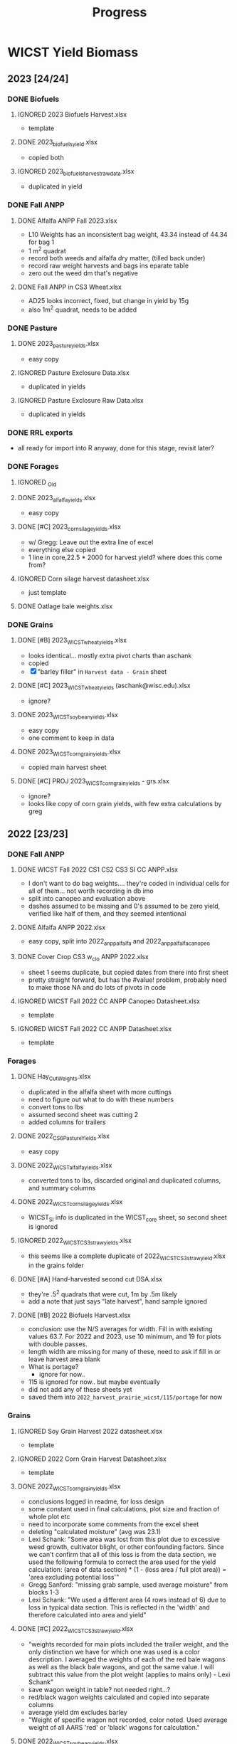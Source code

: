 #+title: Progress
#+TODO: TODO(t) REVISIT(r) REVIEW(v) | DONE(d) IGNORED(i)

* WICST Yield Biomass
#+PROPERTY: COOKIE_DATA recursive
** 2023 [24/24]
*** DONE Biofuels
**** IGNORED 2023 Biofuels Harvest.xlsx
- template
**** DONE 2023_biofuels_yield.xlsx
- copied both
**** IGNORED 2023_biofuels_harvest_rawdata.xlsx
- duplicated in yield
*** DONE Fall ANPP
**** DONE Alfalfa ANPP Fall 2023.xlsx
- L10 Weights has an inconsistent bag weight, 43.34 instead of 44.34 for bag 1
- 1 m^2 quadrat
- record both weeds and alfalfa dry matter, (tilled back under)
- record raw weight harvests and bags ins eparate table
- zero out the weed dm that's negative
**** DONE Fall ANPP in CS3 Wheat.xlsx
- AD25 looks incorrect, fixed, but change in yield by 15g
- also 1m^2 quadrat, needs to be added
*** DONE Pasture
**** DONE 2023_pasture_yields.xlsx
- easy copy
**** IGNORED Pasture Exclosure Data.xlsx
- duplicated in yields
**** IGNORED Pasture Exclosure Raw Data.xlsx
- duplicated in yields
*** DONE RRL exports
- all ready for import into R anyway, done for this stage, revisit later?
*** DONE Forages
**** IGNORED _Old
**** DONE 2023_alfalfa_yields.xlsx
- easy copy
**** DONE [#C] 2023_corn_silage_yields.xlsx
- w/ Gregg: Leave out the extra line of excel
- everything else copied
- 1 line in core,22.5 * 2000 for harvest yield? where does this come from?
**** IGNORED Corn silage harvest datasheet.xlsx
- just template
**** DONE Oatlage bale weights.xlsx
*** DONE Grains
**** DONE [#B] 2023_WICST_wheat_yields.xlsx
- looks identical... mostly extra pivot charts than aschank
- copied
- [X] "barley filler" in =Harvest data - Grain= sheet
**** DONE [#C] 2023_WICST_wheat_yields (aschank@wisc.edu).xlsx
- ignore?
**** DONE 2023_WICST_soybean_yields.xlsx
- easy copy
- one comment to keep in data
**** DONE 2023_WICST_corn_grain_yields.xlsx
- copied main harvest sheet
**** DONE [#C] PROJ 2023_WICST_corn_grain_yields - grs.xlsx
- ignore?
- looks like copy of corn grain yields, with few extra calculations by greg
** 2022 [23/23]
*** DONE Fall ANPP
**** DONE WICST Fall 2022 CS1 CS2 CS3 SI CC ANPP.xlsx
- I don't want to do bag weights.... they're coded in individual cells for all of them... not worth recording in db imo
- split into canopeo and evaluation above
- dashes assumed to be missing and 0's assumed to be zero yield, verified like half of them, and they seemed intentional
**** DONE Alfalfa ANPP 2022.xlsx
- easy copy, split into 2022_anpp_alfalfa and 2022_anpp_alfalfa_canopeo
**** DONE Cover Crop CS3 w_cl_o ANPP 2022.xlsx
- sheet 1 seems duplicate, but copied dates from there into first sheet
- pretty straight forward, but has the #value! problem, probably need to make those NA and do lots of pivots in code
**** IGNORED WICST Fall 2022 CC ANPP Canopeo Datasheet.xlsx
- template
**** IGNORED WICST Fall 2022 CC ANPP Datasheet.xlsx
- template
*** Forages
**** DONE Hay_Cut_Weights.xlsx
- duplicated in the alfalfa sheet with more cuttings
- need to figure out what to do with these numbers
- convert tons to lbs
- assumed second sheet was cutting 2
- added columns for trailers
**** DONE 2022_CS6_Pasture_Yields.xlsx
- easy copy
**** DONE 2022_WICST_alfalfa_yields.xlsx
- converted tons to lbs, discarded original and duplicated columns, and summary columns
**** DONE 2022_WICST_corn_silage_yields.xlsx
- WICST_SI info is duplicated in the WICST_core sheet, so second sheet is ignored
**** IGNORED 2022_WICST_CS3_straw_yields.xlsx
- this seems like a complete duplicate of 2022_WICST_CS3_straw_yield.xlsx in the grains folder
**** DONE [#A] Hand-harvested second cut DSA.xlsx
- they're .5^2 quadrats that were cut, 1m by .5m likely
- add a note that just says "late harvest", hand sample ignored
**** DONE [#B] 2022 Biofuels Harvest.xlsx
- conclusion: use the N/S averages for width. Fill in with existing values 63.7. For 2022 and 2023, use 10 minimum, and 19 for plots with double passes.
- length width are missing for many of these, need to ask if fill in or leave harvest area blank
- What is portage?
  - ignore for now..
- 115 is ignored for now.. but maybe eventually
- did not add any of these sheets yet
- saved them into =2022_harvest_prairie_wicst/115/portage= for now
*** Grains
**** IGNORED Soy Grain Harvest 2022 datasheet.xlsx
- template
**** IGNORED 2022 Corn Grain Harvest Datasheet.xlsx
- template
**** DONE 2022_WICST_corn_grain_yields.xlsx
- conclusions logged in readme, for loss design
- some constant used in final calculations, plot size and fraction of whole plot etc
- need to incorporate some comments from the excel sheet
- deleting "calculated moisture" (avg was 23.1)
- Lexi Schank: "Some area was lost from this plot due to excessive weed growth, cultivator blight, or other confounding factors. Since we can't confirm that all of this loss is from the data section, we used the following formula to correct the area used for the yield calculation: (area of data section) * (1 - (loss area / full plot area)) = 'area excluding potential loss'"
- Gregg Sanford: "missing grab sample, used average moisture" from blocks 1-3
- Lexi Schank: "We used a different area (4 rows instead of 6) due to loss in typical data section. This is reflected in the 'width' and therefore calculated into area and yield"
**** DONE [#C] 2022_WICST_CS3_straw_yield.xlsx
- "weights recorded for main plots included the trailer weight, and the only distinction we have for which one was used is a color description. I averaged the weights of each of the red bale wagons as well as the black bale wagons, and got the same value. I will subtract this value from the plot weight (applies to mains only) - Lexi Schank"
- save wagon weight in table? not needed right...?
- red/black wagon weights calculated and copied into separate columns
- average yield dm excludes barley
- "Weight of specific wagon not recorded, color noted. Used average weight of all AARS 'red' or 'black' wagons for calculation."
**** DONE 2022_WICST_soybean_yields.xlsx
- easy copy
**** DONE 2022_WICST_wheat_grain_yields.xlsx
- comments to columns
- deleted teh calculated column, missing moisture was 16.3
**** IGNORED Corn Loss 2022.xlsx
- duplicated in corn grain yields
*** DONE Pastures
**** IGNORED Pasture Exclosure Data Sheet.xlsx
- template
**** DONE 2022_CS6_Pasture_Yields.xlsx
- comments to column
** 2021 [16/17]
*** IGNORED 2021_RRL_analysis_wheat_straw.xlsx
- rrl pdf... going to assume there are rrl exports if we need later
*** DONE ANPP
**** DONE SI_Rye_ANPP_Spring2021.xlsx
- filled in some missing to zeros mostly
**** DONE SI_ ANPP_Clover_Spring2021.xlsx
- easy copy
**** IGNORED CoverCrop_ANPP_2021.xlsx
- template
**** DONE Alfalfa_ANPP_Fall2021.xlsx
- easy copy
*** DONE Biofuels 2021 Plot Measurements.xlsx
- copied and later will transpose and join with plot/bags
- =2021_prairie_bcse/wicst_plots=
*** DONE Biofuels Plot Weights and Bag Weights.xlsx
- =2021_harvests_prairie_wicst=
*** Forages
**** DONE 2021_CS6_Pasture_Yields.xlsx
- I think I should use these numbers, because there's rounding differences in FORAGe_YIELDS. it's copied over and there's only 2 decimal accurace. This data sheet
- mysterious red numbers ignored
- The DM for the massive pllot seems to come from nowhere... also the plot width is different in this file
**** DONE 2021_WICST_FORAGE_YIELDS.xlsx
- Alfalfa section was just copied.
- corn silage part is conflicting "2021_harvests_corn_silage_main", can delete the entire sheet if not correct bc the pdf file seems to match the numbers in SI (the other file)
**** REVIEW [#A] 2021_WICST_SI_corn_silage_yields.xlsx
- [ ] Is width 5 or 15 though? 5 in master/yields. 15 in “trusted” source
- conclusion is to use the pdf one
- there are yields here that conflict with [[*2021_WICST_FORAGE_YIELDS.xlsx][2021_WICST_FORAGE_YIELDS.xlsx]], not sure which ones to use for the main plots
- the pdf file seems to match this one though
- rounding propogation in the pasture section, so using the source datafile
**** IGNORED Alfalfa-2021.xlsx
- ignored because it looks duplicated
- copied
**** DONE [#B] Corn_Silage_Map_Weights.pdf
- ask about the filler corn & the plot width 410.
- ignored for now.. unless they want to point out the important info to capture here.
- theres filler corn numbers here I don't see elsewhere, and the total?
**** DONE [#C] CS3_Straw-2021.xlsx
- replace with wet bag weight, so that we get rid of negative moistures
- information seems duplicated in [[*2021_WICST_FORAGE_YIELDS.xlsx][2021_WICST_FORAGE_YIELDS.xlsx]]
- ignored
- negative moistures need to resolve
*** Grains
**** Wheat
***** DONE [#C] Wheat-2021.xlsx
- MISSING DATE, filled in from ag calendar from website 7/19/2021, is that correct?
- otherwise easy copy
- =2021_harvests_wheat_grain=
**** Soybean
***** DONE 2021_WICST_Soybean_yields.xlsx
- same question about adjusting for loss across entire field, the denominator
- template ignored...
- added column for harvest loss, but need to split into assesed area, and direct loss (systematic)
**** Corn Grain
***** DONE 2021_WICST_Corn_Grain_Yields.xlsx
:LOGBOOK:
- Note taken on [2024-11-01 Fri 09:00] \\
  i think the conclusion was to disregard the filler stuff, since it's just numbers that they needed to report, but not part of experiment
:END:
- need to ask about filler in these spreadsheets? whether we want to keep track, lots of missing values
- copied in, added column for harvest loss in m2, unmerged silage rows and added column
- fixed date and harvest loss percentage of plot
- why is the denominator of the harvest loss by 60'x510' not 30'x510'. it seems like that they didn't know what region the loss happened, so assumed it was evenly spread out along both. (systematic)
- i think the conclusion was to exclude the filler corn stuff
** 2020 [12/13]
*** Forages
**** DONE CS3_Straw.xlsx
- copied and tidied =2020_harvests_wheat_straw=
**** DONE 2nd Cut 2020.xlsx
- duplicated in the forage yields doc
**** DONE 2020_WICST_corn_silage_yields.xlsx
- duplicate corn silage, but the rest is copied into =2020_harvests_corn_silage_ei=
**** REVISIT 2020_WICST_forage_yields.xlsx
- gregg: just use the dm values, they look trust worthy enough
- missing percent moisture origin source does it matter though?, and split into 3 pasture corn silage and alfalfa yields
*** Grains
**** DONE 2020_WICST_Corn_Grain_Yields.xlsx
- easy copy, replace "NA" with "." in column
**** DONE 2020_WICST_Soybean_yields.xlsx
- gregg: it's just abnormally high. make a note
- highglight ignored... don't know what it is
**** DONE Grain_Bags_2020.xlsx
- conclusion: just use the plot to join
- missing rrl ids, just copied the whole sheet
- not sure what the "rotation means"
**** DONE WICST_2019_CS3_oat_grain_yields.xlsx
- copied
**** DONE WICST_2020_CS3_wheat_grain_yields.xlsx
- easy copy
*** DONE Green_Manure_and_CCs
**** DONE Alfalfa_and_SI_CC_fall2020_biomass.xlsx
- missing moistures?
- note that ei's don't have anythign to do with canopeo, both are combined in there
*** DONE Perennials
**** DONE Perennial_Biomass_Grab_Samples.xlsx
- just copied it all =2020_biofuels=, but doesn't seem any useful info
** 2019 [11/14]
*** Biomass
**** DONE WICST_2019_Oat_Straw_Yields.xlsx
- copied with comments
*** Forages
**** REVIEW 2019_All_Forage_Data_Arlington.xlsx
- fill in the pasture forage yields with this datasheeet
**** DONE 2019_WICST_corn_silage_yields.xlsx
- easy copy
- [X] 415'? or 510' for that weird plot
  - confirmed for 415' w/ greg in his handwritten book!
  - also confirmed all the new yields, found 1 different for plot 203W
**** DONE 2019_WICST_forage_yields.xlsx
- PTP?
- missing values in "all" forage data
**** IGNORED 2019_WICST_pasture_yields.xlsx
- duplicated in forage
*** DONE Grains
**** DONE 2019_WICST_Corn_Grain_Yields.xlsx
**** DONE WICST_2019_CS3_oat_grain_yields.xlsx
**** DONE 2019_WICST_Soybean_yields.xlsx
- "main" only referred to ei treatments, so changed one without ei to also be main
- added ml_plot_section
- easy copy
*** Green Manure
**** DONE 2019-CC & Green Manure ANPP.xlsx
- =2019_anpp_oats=: line 14 down was separated in the original
- should those values be ignored, the values in [[*CS3_bc_oat_CC_ANPP-2019.xlsx][CS3_bc_oat_CC_ANPP-2019.xlsx]] seem to match the top half of this document, the ones in the bottom... not sure
**** DONE CS3_bc_oat_CC_ANPP-2019.xlsx
- info is duplicated in the green manure sheet, just long format
**** REVISIT [#A] CS4_CS5_Alfalfa_Plowdown_ANPP - 2019.xlsx
- gregg: resolved to .3m2
- duplicated values with 2019 CC, but the m2 values is oddly specific d
- 666 lbs/acre? if 1, otherwise 2000 lbs if .3m2
- w/ greg
  - janet was using this machine, and gregg was worried that we're going to much agressive things to the soil, had also just transitioned to do the EI plots
**** REVISIT WICST_UNDERCUTTING_WEIGHTS_2019.xlsx
-  copied, but probably not using right now
- w/ greg, the ft2 is correct
*** Perennials
**** DONE 2019_WICST_biofuels_perennial_harvest_yields.xlsx
- easy copy
** 2018 [7/10]
*** Corn
**** DONE 2018_WICST_Corn_Grain_Yields.xlsx
- easy copy
*** Forages
**** DONE ARL_records_WICST_FORAGE_cut1_to_3.xlsx
- looks like duplicate, combined the "num bales" into =2018_harvests_alfalfa=
**** REVISIT 2018_WICST_corn_silage_yields.xlsx
- [X] should we consider "harvest loss" by lodging a thing?
  - currently i am using the % estimate to say direct loss area to harvest.
  - w/ greg, yes we should just log it as harvest loss
- easy copy
- inferred plot width and length
- we need area estimates... as in we'd need to make an adjustment to calculation?
**** REVISIT 2018_CS6_pasture_yields.xlsx
- need which coordinate pasture these are from 2018? and more generally all the years
- gregg: formalized later, if there's no information here than just say it's missing
**** DONE 2018_CS4_CS5_alfalfa_yields.xlsx
- copied, supplemented with info from bale sheet
*** Green Manure
**** REVISIT 2018_WICST_undercutting_weights.xlsx
- what to do with, top bottom needs explanation
- [X] which .3m2 or 3.3ft is the measurement to use
  - same, 3.3ft2
- undercutting evaluation
*** Perennials
**** DONE 2018_WICST_biofuels_perennial_harvest_yields.xlsx
- easy copy
*** Soybeans
**** DONE 2018_WICST_Soybean_yields.xlsx
- easy copy
*** Wheat
**** DONE 2018_CS3_wheat_yields.xlsx
- easy copy, adjustments
- date pulled from agcalendar
**** DONE 2018_CS3_wheat_straw_yields.xlsx
- easy copy
** 2017 [9/13]
*** IGNORED 2017_C_N_DATA
- template
*** REVISIT 2017_CS1_CS2_CS3_corn_micros.xlsx
- easy copy
- w/ greg: maybe anna kate's publication, manure project, move to side folder maybe new schema
  - NEW SCHEMA
*** DONE 2017_CS1_CS2_CS3_CS4_CS5_corn_grain_yields.xlsx
- easy copy
*** DONE 2017_CS2_CS3_soybean_harvest_yields.xlsx
- easy copy
- the two approaches give the same number?!
*** DONE 2017_CS3_straw_harvest.xlsx
- ares are oddly specific? but i'll use them anyway
*** DONE 2017_CS3_wheat_harvest_yields.xlsx
- easy copy
*** DONE 2017_CS4_CS5_alfalfa_yields.xlsx
- easy copy
*** REVIEW 2017_CS4_CS5_corn_silage.xlsx
- are both corn silages here to be combined?
- w/ greg: these should just be included, but they just weren't randomized
*** DONE 2017_CS6_pasture_yields.xlsx
- copy
- note two lines here are harvests, rest are anpp
*** DONE 2017_WICST_biofuels_perennial_harvest_yields.xlsx
*** REVIEW 2017_WICST_ORGANICS_DAMAGE_COUNTS.xlsx
- it doesn't look like any of yields were adjusted for the loss here
- [ ] confirm that these losses should be recorded and adjust yield calculations
- Corn for 8 of them, SB for the other 4. e.g. [[*2017_CS1_CS2_CS3_CS4_CS5_corn_grain_yields.xlsx][2017_CS1_CS2_CS3_CS4_CS5_corn_grain_yields.xlsx]]
*** DONE 2017_WICST_undercutting_weights.xlsx
- easy copy
*** REVIEW clean up
- [ ] corn silage drydown estimates?
- mostly duplicated data, there's
** 2016 [5/7]
*** DONE 2016_500_block_perennial_harvest.xlsx
*** DONE 2016_CS3_Straw_Harvest.xlsx
*** REVIEW 2016_CS3_Wheat_Harvest.xlsx
- [ ] should I record an implied loss from canada thistle?
- 510 - whatever the lenght?
*** REVIEW 2016_CS4_CS5_weights.xlsx
- [ ] harvest area assumed to be 510 x 60 for everything?
 - this is what's used in the master file I think
- sheet 1 ignored, seems like yld file has the %dm to use
*** DONE 2016_CS6_Pasture_Yields.xlsx
- kg and lbs separated, note there ar
*** DONE 2016_WICST_Corn_Harvest.xlsx
- easy copy
*** DONE 2016_WICST_Soybean_Harvest.xlsx
- easy copy
** 2015 [11/18]
*** REVISIT 2015 WICST Forage Weights.xlsx
- [ ] need the actual harvest dates, they're inconsistent?
- copy of =Forages 2015.xlsx= with a few extra moistures for haylage
- assume the date is the bale date not the harvest date?
- w/ greg: small grain baleage, haylage and grain baleage, 510 x 60. for harvest area.
*** DONE 2015 WICST moisture grab samples.xlsx
- just supplementary info for calculating moisture
- copied
*** DONE 2015_CS6_pasture_greenchop_yields.xlsx
- copied, deleted assumed moisture
- =2015_harvests_pasture=
  There's another data file [[*WICST CS6 Hay Exclosure Harvests 2015.xlsx][WICST CS6 Hay Exclosure Harvests 2015.xlsx]] that has the moistures?
- [ ] fill in missing moisture?
*** IGNORED Forages 2015.xlsx
- copy of forage weights without moisture
*** Individual Data Files
**** WICST Hay (ds alfalfa) Harvest 1st Crop (7-3-2015).xlsx
- combined into =2015_harvests_alfalfa=
- although this seems like it should be part of harvests? If it's hay...
**** WICST Alfalfa Harvest 1st Crop (5-22-2015).xlsx
- combined into =2015_harvests_alfalfa=
**** WICST Alfalfa Harvest 2nd and 3rd Crop (7-28-15).xlsx
- combined into =2015_harvests_alfalfa=
**** WICST Alfalfa Harvest 2nd Crop (6-27-2015).xlsx
- combined into =2015_harvests_alfalfa=
**** REVIEW [#A] WICST Alfalfa Harvest 3rd and 4th Crop (9-3-2015).xlsx
- combined into =2015_harvests_alfalfa=
- this list goes for all the hay/alfalfa numbers here
- [ ] missing harvests of cuttings (if made)
- [ ] missing wet weights
- [ ] area that was evaluated
- [ ] Moistures don't match up? 103 crop 2 should be 100 - 54.87 \neq 46.5
**** REVIEW [#C] WICST CS3 T6 Rye (6-22-2015).xlsx
- [ ] confirm ignore?
- set up =2015_harvests_rye_sample=
- samples for evval soybean wheat? can't findwhere the wet values are, and harvests
**** DONE WICST CS6 Hay Exclosure Harvests 2015.xlsx
- these are anpps, but the first 4 are actual harvests. There's another data file [[*2015_CS6_pasture_greenchop_yields.xlsx][2015_CS6_pasture_greenchop_yields.xlsx]] that has the chop.
**** IGNORED WICST Hay 1st Crop CS6 Harvest Grabs (6-3 and 6-19-15).xlsx
- duplicated in [[*WICST CS6 Hay Exclosure Harvests 2015.xlsx][WICST CS6 Hay Exclosure Harvests 2015.xlsx]]
**** REVIEW [#A] WICST Oat Baleage Samples (6-23-15).xlsx
- [ ] missing all the yield information?
- [ ] missing wet information to calculate moisture?
- =2015_harvests_oatlage=
**** DONE WICST_500_perennial_harvest_11_20_2015.xlsx
**** REVIEW [#B] WICST_CS1_CS2_CS4_CS5_2015_Harvest.xlsx
- [ ] weed study stuff on the sides? ignore?
- [ ] if not, double check calculated plot sizes in ml_width/length
- confirmed with master that main plots use 30x510
**** DONE WICST_CS2_soybean_harvest.xlsx
- copied
**** DONE WICST_CS3_Corn_Main_Plot_Harvest_10_20_2015.xlsx
- combined with [[*WICST_CS1_CS2_CS4_CS5_2015_Harvest.xlsx][WICST_CS1_CS2_CS4_CS5_2015_Harvest.xlsx]] into =2015_harvests_corn=
**** DONE WICST_CS3_T6_soybean_harvest.xlsx
- attached to other soybeans
**** REVIEW [#C] WICST_Main_Plot_Wheat_Harvest_Grabs_(7_31_15).xlsx
- not sure what this is... just grabbed along with the harvest? I think these are just used for calculating the moisture. Not worth saving, maybe wet + bag? don't know how large a section even
- [ ] confirm ignore, or supp data
**** IGNORED WICST_mainplot_CS3_wheat_harvest_2015.xlsx
- duplicated in [[*WICST_mainplot_wheat_harvest_2015.xlsx][WICST_mainplot_wheat_harvest_2015.xlsx]]
**** DONE WICST_mainplot_wheat_harvest_2015.xlsx
- easy copy, added =2015_harvests_wheat=
**** REVIEW [#B] WICST_Straw_Bale_harvest_8-4-15_8-5-15.xlsx
- can't get these numbers to match up with master spreadsheet, logged in data anomalies.
- [ ] how to account for CERES as harvest loss?
  - log it as direct loss
** 2014 [2/4]
*** DONE WICST_Cutting_Weights_2014.xlsx
- these are just the moistures
*** DONE WICST_Cutting_Weights_2014_(old).xlsx
- copy of above but older version?
*** REVIEW Moisture corrections made on 1_8_2016.xlsx
- these are just lists of numbers, not sure source or system, so currently ignoring
*** REVIEW [#A] 2014_CS6_pasture_greenchop_yields.xlsx
- copied but generally missing.
- [ ] it looks like moisture can be found in WICST_Cutting_Weights_2014.xlsx
** 2013 [7/13]
*** DONE WICST Sample Weights 2013.xlsx
- reorganized into my columns, split across pasure, straw, anpp clover, and undercutting
  =2013_anpp_pasture=, =2013_harvests_straw=
- [ ] Need to fill in the ml block, for undercutting wheat? I'm not really sure how useful the =2013_undercutting_wheat= is.
*** REVIEW [#B] WICST Roots and ANPP 2013.xlsx
- I'm generally kind of confused by this spreadsheet... maybe i'm just tired, but theres' the block of wheat roots here? wheat straw weights are quite large? w/o plot dimensions.
- I think the oat/clover is confusing too with 5 rows subcoordinates? What are teh wet weights? are they dry with bag or without bag? What should the
- reorganized and put into my spreadsheet format, split across product
- [ ] missing dates, but duplicates with anpp clover... haven't moved it over yet from 2013_anpp_alfalfa
*** Wheat
**** REVIEW [#B] WICST Wheat Harvest 7.29.13.xlsx
- not sure what the tare weight comments are about
*** Soybean
**** DONE WICST CS2 and CS3 Soybean Harvest 10.2.13 and 10.10.13.xlsx
- pretty easy copy, need to imply the harvest area
*** Corn
**** DONE WICST Corn Microplot Harvest 10.22.13.xlsx
- copied over with additional details
**** DONE WICST Corn Main Plot Harvest 10.25.13.xlsx
- copied with additional details, added the plot lengths original from harvest area, and yields 2011-2018
**** DONE WICST CS3&CS5 Main Plot Corn Harvest 11.7.13.xlsx
- copied with additional detail from harvest plot lengths from harvest area
*** DONE Harvest Area.xlsx
:LOGBOOK:
- Note taken on [2024-11-01 Fri 09:45] \\
  w/ gregg: go with 510 for everything instead of these measured areas
:END:
*** Pasture
**** REVIEW [#A] 2013_CS6_pasture_greenchop_yields.xlsx
- [X] what field was this from? the hay chop file =WICST CS6 Hay Exclosure Harvests 2015.xlsx= has 405 recorded, but in notes it's unknown
  - w/ gregg, decided to just split the plot yield among all 4.
- [-] resolve conflicts about bag or no bag, and some grab sample weights
  - created 2013 pasture anomoly to help resolve
- [-] there's a -1.75 in plot harvest kg, should I keep it?
**** REVIEW [#A] WICST CS6 Hay Exclosure Harvests 2013.xlsx
- noted in data anomalies,m conflicts with [[*2013_CS6_pasture_greenchop_yields.xlsx][2013_CS6_pasture_greenchop_yields.xlsx]]
- [X] moistures missing, found some potential ones
  - they were left out because the moisture values were too high, should just leave it out
**** IGNORED WICST CS6 Hay Exclosure Samples 10.17.13.xlsx
*** Alfafla
**** WICST CS4 Alfalfa Hay Harvest 9.27.13.xlsx
- the fourth cut, fed into =2013_harvests_alfalfa=
**** REVISIT [#A] 440 2013 forage ylds.xlsx
- [X] one yield that's 500 off, I think the one that's right is
  - use 10980
- the first 3 cuts
**** REVISIT WICST Alfalfa Harvest Weights 2013.xlsx
- [X] one yield that's 500 off, I think the one that's right is from 440 2013 forage ylds.xlsx, plot 314
  - use 10980
** 2012 [/]
** 2011 [/]
** 2010 [/]
** 2009 [1/1]
*** DONE 2009_CS4_corn silage.xlsx
- [X] delete moistures?
  yes!
* WIP
** DONE 2023_harvests_corn
** DONE 2023_harvests_wheat_grain
** DONE 2023_harvests_wheat_straw
** DONE 2023_harvests_soybean
** DONE 2023_harvests_alfalfa
** DONE 2023_harvests_corn_silage_core
** DONE 2023_harvests_corn_silage_ei
** DONE 2023_harvests_oatlage
- numbales for cut 1, added in alfalfa supp info
** DONE 2023_harvests_pasture
- treated as biomassing, paddock 4
** IGNORED 2023_harvests_prairie_115
- saved into a variable... but no table right now
** DONE 2023_harvests_prairie_wicst
** DONE 2023_anpp_wheat
- negative value zeroed, commented
- 1m2 quadrats filled in code,
** REVIEW [#C] 2023_anpp_wheat_canopeo
- not sure if we should track the crop, but for ei that's the next step I guess
- [ ] track the crop... need other tables first? or definition or idea of organization
** DONE 2023_anpp_alfalfa
- consolodated comments, and changed negative dm to 0
** TODO [#C] 2023_anpp_alfalfa_canopeo
- should we track the cover crop?
** DONE 2022_harvests_corn_loss
- reorganized losses into just harvest loss table
** DONE 2022_harvests_corn_corrected
- no problem matched
** TODO 2022_harvests_straw_main
- combined with below
** REVIEW 2022_harvests_straw_ei
- combined with harvests straw main and processed together
- attached section info from ei plots,
- [ ] cut = 2? change overall
- [ ] missing barley straw bushels?
** DONE 2022_harvests_soybean
- straightforward, assume cut 1
** IGNORED 2022_harvests_hay
- all info is in 2022 alfalfa
** DONE 2022_harvests_alfalfa
- i think one of few that have "trailer weight" as supp info
** DONE 2022_harvests_corn_silage
** DONE 2022_harvests_pasture
- swapped paddock 3/4 for plot 207 as noted in yellow book
** DONE 2022_anpp_rye_oat
** DONE 2022_anpp_rye_oat_canopeo
- rye and oat as biomass right now
** DONE 2022_anpp_alfalfa
- dry weight with bag, bag weight
- isnt' dry weight no bag just equal to biomass grams... what was i thinking
** DONE 2022_anpp_alfalfa_canopeo
- just put the numcuts + 1 for cut, even though not really a cut
** DONE 2022_anpp_cs3
- residue assumed to be bag weight when missing and 0 dm weight. Assumed to be part of every plot
- biomass string has all the evaluated cover crops, minus residue
- [X] are these 1m2 quadrats? I've filled them in as such
** DONE 2022_anpp_cs3_canopeo
** DONE 2022_harvests_prairie_wicst
- (wetbag - dry bag) / (wetbag - bag) for moisture
** DONE 2022_harvests_prairie_115
- (wetbag - dry bag) / (wetbag - bag) for moisture
- filled in 10 for missing widths based on comment
** IGNORED 2022_harvests_prairie_portage
** TODO 2022_harvests_prairie_115
** DONE 2021_harvests_corn
- sys losses, one corn silage loss not in this sheet, comment wrong in the corn silage sheet
** DONE 2021_harvests_soybean
- sys losses
** DONE 2021_harvests_wheat_grain
** DONE 2021_harvests_alfalfa
** DONE 2021_harvests_pasture
- theres a mislabel for 2019 here, documented in data anomolies. I think they copied the moisture from 2019, grab data, but the date of sampling should actually be 2021.
** REVIEW [#A] 2021_harvests_corn_silage_ei
- [ ] 15 or 5'? corn silage main used here
** IGNORED 2021_harvests_corn_silage_main
- ignored in favor of handwritten pdf
- imported just to get original values
** DONE 2021_harvests_wheat_straw
- lots of supp, recalculate neg moistures
** DONE 2021_anpp_alfalfa
- canopeo covercrop just stated as alfalfa
- there's one dry weight that would be negative, I didn't zero it out because moisture still positive
** REVIEW [#C] 2021_anpp_rye
- [ ] assumed to be dry weights? 0 for percent moisture
- cut assumed to be 2, since 1 harvest before... but it's not a good definition for it
** REVIEW [#C] 2021_anpp_clover
- [ ] assumed to be dry weights again?
- cut also assumed to be 2
** REVIEW 2021_prairie_wicst_plots
- [ ] not sure macro or micro lengths
** IGNORED 2021_prairie_bcse_plots
** REVIEW 2021_harvests_prairie_wicst
- [ ] dependent on above macro and micro
- [ ] harvest date? 11/8/2021 from agcal cal?
** IGNORED 2021_harvests_prairie_bcse
** IGNORED 2021_harvests_prairie_portage
** DONE 2020_harvests_corn
** DONE 2020_harvests_soybeans
** DONE 2020_harvests_wheat_grain
- attach rrl from other spreadsheet
** IGNORED 2020_harvests_oat_grain
- same as wheat grain
** DONE 2020_harvests_pasture
- shed as direct loss? makes sense
** DONE 2020_harvests_corn_silage_ei
** REVIEW [#C] 2020_anpp
- [ ] shoots for component?
- [ ] assumed all dry matter?
- combined with previous harvests for cut for biomassing
** IGNORED 2020_biofuels
- there are bcse and mle data that's ignored here
- no harvest data
** 2019_harvests_pasture
- [ ] should i label method as "exclosure" instead of quadrat?
- [ ] shoots?
** 2019_harvests_oat_straw
** IGNORED 2019_harvests_forage
- pasture info is in [[2019_harvests_pasture]]
- and alfalfa is duplicated in [[*2019_harvests_forage_all][2019_harvests_forage_all]]
- the alf uses the chop date in the date,but
** 2019_harvests_forage_all
- these are related to previous, need to assemble
- [ ] verify using cut date? [[*2019_harvests_forage][2019_harvests_forage]] uses the chop date
- there's just one value of supplemental bag weight in forage used, in the left join.
** REVIEW 2019_anpp_oats
- [ ] assume these are dry weights? it's unknown i guess, left as NA
** 2019_anpp_alfalfa
- these are bio massings
** 2019_undercutting
- added method and component to the biomassing id, need to rethink it since harvest and biomassings should have yielding_id
** DONE 2018_harvests_corn
- straight forward, added comments
** DONE 2018_harvests_soybean
- soybeans in 115, saved
** REVIEW [#C] 2018_harvests_wheat_straw
- [ ] no comments for harvest loss, just the area
- bales calcualted from average of trailer bales
- recorded as a commment, the calculation trail
** DONE 2018_biofuels
- nothing tricky
- widths are probably a little different
** REVIEW 2018_undercutting
- duplicated bottom, 308, weeds, bottom. CHanged one to top
** REVIEW 2018_harvests_alfalfa
- some direct losses recorded
** DONE 2018_harvests_pasture
- copied no trouble, exclosure
** DONE 2018_harvests_corn_silage
- sys loss as lodging
** IGNORED 2017_harvests_corn_silage_micro
- ignored since it's a side experiment, moved to finder folder
** DONE 2017_harvests_corn_silage
- copied dates from agcal calendar
- comments from rotation grid, 2017 was not randomized, they were all east strips
** DONE 2017_harvests_corn
- general copy, saved test weights
** DONE 2017_harvests_soybean
- general copy, saved test weights
** DONE 2017_harvests_wheat
- weirdly missing length and width, possibly missing a harvest loss. areas very specific
** DONE 2017_harvests_wheat_straw
- bale adjustment adjustment changed, doesn't change yield that much
** TODO 2017_harvests_alfalfa
** TODO 2017_harvests_pasture
- missing grab weight, but split into harvest and biomassing
** DONE 2016_harvests_wheat
- "2 separate sections due to removal of canada thistle (312x27.25 and 119x27.5)" should be loss?
- from agcal calendar
** DONE 2016_harvests_alfalfa
- QA: in master, 2016 cut is labelled as oatlage for these 4 plots, manally corrected
** TODO 2016_harvests_straw
** 2016_harvests_pasture
- two harvests, rest anpp
- missing coordinate
** REVIEW [#C] 2015_harvests_forage
eventually all these are accounted for.
went with master, and deleted moisture, master used .6. grabbed bale information from [[*2015_harvests_forage_moisture][2015_harvests_forage_moisture]]
- Date
  - agcal calendar has 6/17/2015
  - 2015_harvests_forage has 6/17 and 6/1
  - grab sample date was 6/3
  - hay yields use 6/3 6/19
- Yields (can't figure)
  - 112: 4400
  - 207: 4600
  - 302: 6580
  - 405: 6240 or 6380 (master uses 6240)
- Moistures from master
  - 112: 80.8
  - 207: 82.9
  - 302: 82.2
  - 405: 75.7
- mositures from 2015_harvests_forage_moisture
  - 112: 22.6
  - 207: 32.6
  - 302: 23.1
  - 405: 20.2
- this sheet has .6 moistures input
- num_bales for t14
*** Alfalfa/Oat data
- the oats harvest file only has the dry weight, and the percent moisture in master uses .5
- some of the moistures only appear in this file, so using the ones I found. If multiple, they all correspond well.
*** Wheat Straw
- there's a conflict with the straw file, but num bales match up, its "SM STRAW", but this file looks more legit,so I used these values
** DONE 2015_anpp_pasture
used cuts 2-4 from here, see [[*2015_harvests_forage][2015_harvests_forage]] for harvests
** DONE 2015_harvests_forage_moisture
- has supplemental data from forage, mixes all the pasture, and alfalfa and bales
** DONE 2015_harvests_pasture
- copied data in, joined with forage data sheets because the cuts also appear there.
** REVIEW [#B] 2015_harvests_corn
- [ ] confirm what the east micro plots are doing
** DONE 2015_harvests_soybean
- nothing unusual
** DONE 2015_harvests_wheat
- averaging width of plot
** REVIEW [#C] 2015_harvests_wheat_straw
- loss cols wihtout supplement
- plot 411 has conflict with [[*2015_harvests_forage][2015_harvests_forage]], 2670 vs 2660
- moistures also look slightly different from master, but only marginally, final yield not affected that much
** REVIEW 2015_harvests_rye
- [ ] biomass length/width/area
- supp info?
** REVIEW [#B] 2014_harvests_pasture
- [X] should moisture be dropped? .6 was used in master, .18 was found in moistures sheet
  - dropped
** DONE 2014_moistures_pasture
- added bag information to alfalfa and pastures, combined with arl yields data
** DONE 2013_harvests_corn
- used the losses here, there 4 plots with losses here vs the 3 plots in ARL comments. The comments also
** DONE 2013_harvests_wheat
- nothing too weird, just pretty large area lost in plot 407 due to weeds
** DONE 2013_harvests_straw
** DONE 2013_harvests_pasture
- There's a missing plot number here, and some conflicting data files. I think =WICST CS6 Hay Exclosure Harvests 2013= gives the best picture of what happenend, on the =Full plot= sheet.
- Originally I was told to split just the 5620 (wagon 1), but i think itmakes more sense to do all three wagons, as the numbers look more reasonable
- It looks like they chopped everything from all 4 plots, and measured everything into 3 wagons. Master only shows the first measurement from wagon 1. Then I think they took only 1 grab sample from plot 405, and the row got mislabeled in the sheet. That's why they calculate the average the way they do.
** REVIEW [#A] 2013_anpp_clover
- unfortunatlely not confident enough in these to use at all,
** REVIEW [#A] 2013_undercutting_wheat
- unfortunatlely not confident enough in these to use at all,
** REVIEW 2013_anpp_alfalfa
- unfortunatlely not confident enough in these to use at all,
** REVIEW 2013_harvests_corn_micro
- not sure what this experiement is atm
* ARL
** 2011
- right now just exclude the pastures, save for later to resolve
** 2010
- lots of instances of weird multipliers without comments. I will just use this as the harvest area and not try to guess the harvest length
- pasture harvests are duplicated with excosures
- [ ] harvest dates for hay exclosures are missing
- [ ] plot 302 doesn't have a harvest date on the ag cal (pasture), but it has lbs. while 112 does have a line on the agcal but missing lbs? are these real?
  - master seems to have entries, but from another file comment says "source exclosure hay ylds_2004_2012.xlsx", so mix of exclosure data etc
** REVIEW [#A] 2009
- [ ] I suspect a copy paste error with the multipliers from 2008. There _are_ losses there e.g. 1.545 multiplier was 510x60 with 2400 sqft loss. but they appear again in the sheet without any comments. I'm fairly certain that these are incorrect, maybe correct
- 205, second cut no harvest, no explanation in master/arl/agcal, left as not a harvest
- [ ] extra corn for plot 409? what is this value? do i include? right now is excluded
- [ ] sattelite experiments are ignored in this sheet too
** REVIEW 2008
- these comments may have carried over to 2009 by accident
- ignoring all the swg and pasture data right now
** 2007
- comments have been added in text, also skipping pastures
** REVIEW 2006
- [ ] missing pasture information, only have yields and no dates
** DONE 2004
- pastures have both exclosures and harvests. using 50 for areas because comment says so. harvest has a date attached.
** DONE 2003
- pasture dates from cs6 hay yields file
- 12 losses implied
** TODO 2002
- pasture harvest dates pulled from [[https://wicst.webhosting.cals.wisc.edu/wp-content/uploads/sites/107/2017/07/WICST_9th_report.pdf][technical report]], table 2, pg 42 of pdf
- one of the plots in pasture has moisture but no lbs harvest. copied 405 plot for 0 harvests.
** 2001
- pasture harvest dates pulled from [[https://wicst.webhosting.cals.wisc.edu/wp-content/uploads/sites/107/2017/07/WICST_9th_report.pdf][technical report]], table 2, pg 42 of pdf
** 2000
- the two pasture cuts are expalined in cs6 hay yields, two plots wer different time
- just put 0s for non pastures, and copied over date
- pretty easy other wise.
** 1999
- [ ] pasture numbers are all missing, i think it's just b/c no harvests. same table 2 technical report claims no harvests.
** 1998
- [X] 103/213/314/410 have 4th cut date on agcal but no data in arlingington sheet
  - cut off last one, they look like first three
** 1997
- [X] wicst repot says 4 cuts, ag cal has only 3 for treatments 8 and 9
- [ ] technical report 9 says there was a harvest on plot 405, missing from hay cuts file and from arlington yields.
** 1996
- [ ] pastures should have a biomassing because master has an estimate of TMDM/a. there's no data in arl for it, but somehow
#+begin_quote
Gregg Sanford: Based on quadrat samples (Forage Availability)*0.75 to account for FA over estimation (Posner & Hedtcke). See cs6 yld summary 1-5-12.xlsx for details.
#+end_quote

** 1995
- plot 409 has all 0s? cant' find details of this in any of the technical reports. There's a note that says partial of plot harvested and the rest grazed. tech report 9 has some details of why these numbers are so low.
- straw was missing dates
- pastures have yields
** 1994
- pastures are true cuttings, confirmed with [[https://wicst.webhosting.cals.wisc.edu/wp-content/uploads/sites/107/2017/07/WICST_4th_report.pdf][tech report]] on page 137
- straw was missing dates
** 1993
- pastures truly 0 for 207?
- straw missing dates imputed
** 1992
- pastures are labeled as alfalfa, is this correct? should just label pasture, and note no grazing...
  - pg 31 of tech report
    #+begin_quote
During 1990 the oats were harvested as oatlage at both sites.
During 1990 and 1991, rotation 6 was cut as a hay field, not grazed.
    #+end_quote
** REVIEW [#A] 1991
- the pasture plots here are labeled wiht alfalfa? what's the deal here
- [ ] can't find harvest dates for corn, fc was 10/3 though
- [ ] plot 114 was labeled as corn, but all else in t13 was fc.
- [ ] tech report says pg 31 it was harvested as hay field not grazed, pasture plots. 112 and 302 labeled pasture, 207 ad 405 labelled as alfalfa...?
** REVIEW 1990
- [ ] pastures haev an extra date in agcal, no yield though
- USE 20 x 7', and fill moisture
- keep 0s if at least 1 pasture cut, but if all missing, just delete all rows.
* Nutrients
** 2014
- first year in which I'm making rrl_id the priority
- It's probably important to document which moisture value was used.
* DB Changes
major.minor.revision
breaking/table/schema change, constraint/property/column change, small inserts/permissions?
** v0.1.0
*** Database Development Narrative
- we biodata vault ->
- arlington yields
- link R code for changes
*** Yield Changes from Master
**** 1990
**** 1991
- Plots 103, 213, 314, 410 (oat grain) originally used ideal moisture value of 13%, database now uses 14% for consistency, resulting in a 1.2% increase in final yield for all plots.
**** 1995
- Plot 409 was noted as missing, but notes in master indicate that these are true 0's. "plot mistakenly killed last fall; missing value". All cuts for this plot are recorded as 0's, with intended harvest dates same as the replicates.
**** 1998
- plot 114 (oatlage): Recalculation of yield from raw data results in yield that are half of the original master data sheet. Yield was changed from 3.69 -> 1.846 t dm/acre, a 50% reduction. Original calculation is hypothesized to have accidently used half the harvest area.
- plot 211 (oatlage): Recalculation of yield from raw data results in yield that are half of the original master data sheet. Yield was changed from 4.938 -> 2.47 t dm/acre, a 50% reduction. Original calculation is hypothesized to have accidently used half the harvest area.
- plot 312 (oatlage): Recalculation of yield from raw data results in yield that are half of the original master data sheet. Yield was changed from 3.62-> 1.81 t dm/acre, a 50% reduction. Original calculation is hypothesized to have accidently used half the harvest area.
- plot 403 (oatlage): Recalculation of yield from raw data results in yield that are half of the original master data sheet. Yield was changed from 4.91 -> 2.46 t dm/acre, a 50% reduction. Original calculation is hypothesized to have accidently used half the harvest area.
**** 1999
- Plot 106 (soybean): had a yield value of 33 bu/acre without supporting raw data information. Moisture information originally had used the ideal moisture of 13.5, so the value was also deleted. This yield value was not maintained, and is a missing entry with intended harvest date imputed from the replicates.
**** 2002
- plot 206 (corn): 3000 additional sqft of loss accounted for, increasing yield from 125.68 -> 156.34 bu/acre, 25% increase
- plot 204 (corn): 250 additional sqft of loss accounted for, increasing yield from 205.6 -> 209.0 bu/acre, 1.6% increase
- plot 113 (corn): 1275 harvest area loss accounted for based on comments. Originally, only 682.55 of loss was accounted for (deduced from a yield multiplier of 2.98). Increases yield from 169.72 -> 176.89 bu/acre, 4.2% increase
**** 2004
- Plots 106, 202, 307, 411, 110, 208, 304, 413 (snaplage): These plots were harvested as snaplage, and converted to bu/acre with Joe Lauer equations. These are now labeled as snaplage, and saved as t dm/acre with accompanying moisture values.
**** 2005
- plot 404 (dsa): new entry is unrounded, and recalculated from raw data. Original value recorded was round to two decimal places originally, and because of low yield, unrounded value is greater than 1.1% decrease in yield.
**** 2006
- Plot 206 (corn): moisture and (best guess) of harvest area was restored, but raw data value for harvest lbs of 1780 lbs was not restored because of low confidence in the number being accurate. The yield number would have been 144.36 bu/acre, low compared to other corn reps this year.
**** 2008
- plot 204 (corn): originally excluded because plot mostly flooded. Values for moisture and area harvested were restored for record of flood loss, but raw data value of 422 was determined to be too inacurrate to include. The raw data would have resulted in 63.5 bu/acre, too low compared to average of 141 bu/acre of other reps even accounting for estimated loss. Estimated loss is retained for record of flood event.
**** 2009
- Plot 307 (wheat grain): Originally considered missing data because of winterkill that did not get reseeded in time. This harvest is now explicitly coded as 0 as it's known there was no yield. Intended harvest date was copied from other reps.
- Plots 111, 209, 305, 409 (corn): All plots from system 4 phase 1 had misapplied herbicide carryover that killed corn. After replanting, these plots were harvested as corn silage and converted to grain yield. We undo this conversion and instead store the corn silage raw data in the database.
- Plots 210 (cuts 2-4), 203 (cuts 2-4), 208 (all cuts), alfalfa: There was a suspected copy-paste error for excel formulas that was corrected. Arlington yields used a "yield multiplier" to calculate final yield, but the multipliers used in 2009 were the same as 2008. In 2008, there was a commented 2400 sqft loss (multiplier of 1.545), but the comment does not appear in 2009. The formula multiplier of 1.545 was originally used in the same relative cell positions as the sheet in 2008, but show up in different plots. Oddly, the "master file" and "arlington" already differed for cut 1 in 210 and 203, so there's technically no change to these cuts relative to the master sheet (but relative to the arlington sheet there is).
- Plot 213 (alfalfa, cut 2): A similar copy-paste error in master sheet. A flood loss of 14400 sqft was recorded in this cell position in 2008 but there is no comment for 2009 of such loss. The arlington sheet here seems correct, and was likely copied into master incorrectly. This changes the final yield from 1.28 -> .68 t dm/acre, a 47% reduction.
**** 2010
- Plot 106 (corn): Originally had a yield of 185.55 bu/acre in the master sheet but was unable to reproduce this number with raw data found. Recalculations with raw data found in the arlington sheet gives a final yield of 183.6 bu/acre, a decrease of ~1% in final yield.
- Plot 305 (alfalfa): Originally labeled as the "second crop" as this plot had to be reseeded due to herbicide. It's now labeled as the "first" crop of the plot for this year since originally the first was non-existent.
**** 2012
- plot 102 (soybean): A gap of 325 sqft was originally unaccounted for. The yield changed from 47.47 -> 48.51 bu/acre, an increase of 2.2% after accounting for the planting gap.
**** 2013
- plot 206 (soybean): The plot length was adjusted from 514.875 -> 510 for yield calculation for consistency. The yield changed from 57.23 -> 57.86 bu/acre, an increase of 1.1%.
- plot 310 (soybean): The plot length was adjusted from 515.5 -> 510 for consistency with other years. The yield changed from 58.3 -> 58.9 bu/acre, an increase of 1.1 % after accounting for the planting gap.
- plot 408 (soybean): The plot length was adjusted from 516.5 -> 510 for consistency with other years. The yield changed from 58.9 -> 59.7 bu/acre, an increase of 1.3 % after accounting for the planting gap.
- plot 401 (corn): The plot length was adjusted from 518 -> 510 for yield calculation for consistency, resulting in a yield change of 212.7 -> 215.8 bu/acre, a 1.4% change
- plot 402 (soybean): The plot length was adjusted from 518.875 -> 510 for yield calculation for consistency, resulting in a yield change of 30.9 -> 31.4 bu/acre, a 1.7% change
- plot 307 (corn): The plot length was adjusted from 516.38 -> 510 for yield calculation for consistency, resulting in a yield change of 176.7 -> 179.1 bu/acre, a 1.4% change
- plot 212 (wheat grain): The plot length was adjusted from 516.25 -> 510, plot width 31.875 -> 30 for yield calculation for consistency, resulting in a yield change of 58.5 -> 59.6 bu/acre, a 1.8% change
- plot 313 (wheat straw): The plot length was adjusted from 511.25 -> 510, plot width 31.875 -> 30 for yield calculation for consistency, resulting in a yield change of 1.24 -> 1.27 t dm/acre, a 2.4% change
- plot 407 (wheat grain): Losses of 2460 and plot dimension changes of length 519.25 -> 510 and width 32.25 -> 30 were accounted for in yield calculation for consistency, resulting in a yield change of 49.3 -> 55.77 bu/acre, a 13% difference.
- plot 407 (wheat straw): The plot length was adjusted 481.25 -> 510 for yield calculation for consistency, resulting in a yield change of 1.81 -> 1.725, a 5% difference.
- plot 210 (alfalfa, all cuts): The plot length was adjusted 521.12 -> 510 for yield calculation for consistency, resulting in a yield change of 2.2% for all cuts.
- plot 311 (alfalfa, all cuts): The plot length was adjusted 518.5 -> 510 for yield calculation for consistency, resulting in a yield change of 1.67% for all cuts.
- plot 308 (alfalfa, all cuts): The plot length was adjusted 520.12 -> 510 for yield calculation for consistency, resulting in a yield change of 2% for all cuts.
- plot 406 (alfalfa, all cuts): The plot length was adjusted 524.75 -> 510 for yield calculation for consistency, resulting in a yield change of 2.9% for all cuts.
- plot 309 (alfalfa): The plot length was adjusted 520.5 -> 510 for yield calculation for consistency, resulting in a yield change of 2% for all cuts.
- plot 404 (alfalfa): The plot length was adjusted 527.5 -> 510 for yield calculation for consistency, resulting in a yield change of 3.4% for all cuts.
- plot 314 (alfalfa): Corrected harvest lbs value 10480 -> 10980 and updated yield calculation, resulting in a yield change of 2.25 -> 2.36 t dm / acre, a 4.7% change.
- plot 211 (oatlage/alfalfa): The plot length was adjusted 521.75->510 for yield calculation for consistency, resulting in a yield increase of 2.3%
- plot 312 (oatlage/alfalfa): The plot length was adjusted 518.25->510 for yield calculation for consistency, resulting in a yield increase of 1.6%
- plot 403 (oatlage/alfalfa): The plot length was adjusted 524.62 -> 510 for yield calculation for consistency, resulting in a yield increase of 2.9%.
**** 2015
- Plot 209, 305, 409 (cut 1, alfalfa): Copy paste error suspected, moisture values for these plots are from RRL csv. Ordering in RRL export file was 409, 209, 305, and order of moistures may have been swapped. Assuming labeling in RRL export file is correct, the moisture values for these plots were originally swapped. The resulting moisture changes for 209, 305, and 409 are 54.8 -> 53.3, 53.27 -> 49.8, 49.8 -> 54.8 respectively, resulting in a change in final yield of 3.4%, 7.4% and 9.9%.
- Plot 103, 213, 314, 410 (oatlage):  Moisture values were orginially all imputed at 50%. These have been removed for storage in the database.
**** 2016
- Plot 102 (wheat grain): The yield value change 90.1 -> 91.3 bu/acre is a combination of ideal moisture changed in calculation and plot dimensions. (372 x 28) @ 13% moisture, db uses (372 x 27.8) @ 13.5% moisture. This results in 1.3% increase.
- Plot 313 (wheat grain): The yield value change 77.96 -> 79.84 bu/acre is a combination of ideal moisture changed in calculation and plot dimensions. (377 x 28) @ 13% moisture, db uses (377 x 27.5) @ 13.5% moisture. This results in 2.4% increase.
- Plot 407 (wheat grain): The yield value change 95.02 -> 97.31 bu/acre is a combination of ideal moisture changed in calculation and plot dimensions. (379 x 28) @ 13% moisture, db uses (379 x 27.5) @ 13.5% moisture. This results in 2.4% increase.
**** 2017
- Plots 108, 206, 310, 408 (soybean): plot dimensions were adjusted in calculation. Originally, 510x29.5' was used, but now we use 510x30' for consistency. This results in a 1.7% decrease in yield for all these plots.
**** 2018
- Plot 114, east strip (corn silage): A comment about an estimated 25% of the area damaged was found in the spreadsheets, so now we account for this systematic loss. This results in an change in yield from 3.77 -> 5.03 t dm/acre, a 33.3% increase.
- Plot 312, east strip (corn silage): A comment about an estimated 10% of the area damaged was found in the spreadsheets, so now we account for this systematic loss. This results in an change in yield from 6.39 -> 7.1 t dm/acre, a 33.3% increase.
- Plot 403, east strip (corn silage): A comment about an estimated 10% of the area damaged was found in the spreadsheets, so now we account for this systematic loss. This results in an change in yield from 6.47 -> 7.2 t dm/acre, a 33.3% increase.
**** 2019
- Plot 204 (corn): Moisture percentage was originally averaged across reps for 27.3, this value is removed.
- Plots 102, 212, 313, 407 (oat grain): Originally, oat grain yields were calculated at ideal moisture of 13, the database currently will default to calculating oat grain yield at 14% ideal moisture, resulting in a 1.2% increase in yield.
- Plot 203, west strip (corn silage): Mistake found in recorded raw data. Originally lbs was recorded 2834, but correct value should have been 2934, verified with Gregg's handwritten notebook. The resulting change was 10.0 -> 10.36 t dm/acre, a 3.5% increase.
**** 2020
- Plot 401 (soybean): Yield value was originally removed because of abnormally high yield, 109.9. The database restores this value with the associated note of suspicion. The moisture value was also restored from raw data sheets.
- Plots 105, 203, 308, 406 (alfalfa): Originally moisture values used were rounded early resulting in minor changes in final yield, up to 1.1 %. Moisture values are now stored unrounded, recalculated from raw data.
- Plot 410, west strip (corn silage): A copy-paste error was discovered in the excel spreadsheets, plot dimensions used in previous year were carried over into this year. The change was reverted from 415' -> 510' for plot length, resulting in a decrease in plot yield from 9.75 -> 7.9 t dm/year, a 18% change.
**** 2021
- Nearly all plots show somewhat minor changes in yield due to rounding of final yield number in master (up to 5% change). Recalculations from raw data give unrounded numbers for storage.
* Tables
** tbl_2023_biomassing
- [ ] moistures should be zero?
- [ ] how to think about "cut" for pastures vs anpp... it's just left in the field
* SQL Scripts
** Constants
** Tables - definitions
** FK - foreign keys left as separate
** Views
* Pastures
- hay might mean yieldings, dbl check
** 2004-2011
- there's both FA and HE in these years
** Strategies
- HE_JH, should be identical biomass
** 2013
- old jari
** Animals
- ignored the confined animals currently
- "Arl_CS6_animal_data:Manure_est_pastured_animals" - has extra columns also currently ignored
** Final Run
:PROPERTIES:
:COLUMNS: %35ITEM %5num_harvests%  %5num_biomassings %7status
:status_all: TODO ONGOING DONE
:END:
*** DONE 1990
:PROPERTIES:
:num_harvests: 4
:STATUS:   DONE
:NUM_BIOMASSINGS:
:END:
- harvests, numbers look good
*** DONE 1991
- 3 harvests for all 4 plots
*** DONE 1992
:PROPERTIES:
:NUM_HARVESTS: 8
:END:
- 2 harvests per plot
*** DONE 1993
:PROPERTIES:
:num_harvests: 3
:END:
- 207 missing, 1 per
- hays in xl_pasture are accounted for already in harvest
- 35, 36, 36, 34 biomassings = 141
*** DONE 1994
- 148 biomassings, 8 harvests
*** DONE 1995
- 56 biomassings, 8 harvests
*** 1996
*** 1997
- 60 biomassings
*** 1998
- harvest accounted for
*** 1999
- no harvests
*** 2000
- two harvests accounted for
*** 2003
- 1 harvests accounted for
*** 2004
- 1 harvest accounted for, exclosures
*** 2006
- can't find harvests, impute from moisture?
- the exclosures are off by 1.12 * kg_to_lbs as well
*** 2007
- pasture date from agcal calendar, other date from the cs6_hay_yield file
- biomassings, exclosures, and 2 harvests
- again, the exclosures are off by arl numbers by 1.12
* QA Process
1. Clean excel sheets directly, fill in unknowns with Nolan
** ARL QA
- H2009_A213MMX_AF_2 :: don't
* Local Variables
# Local Variables:
# org-todo-keyword-faces: (("REVISIT" . warning) ("REVIEW" . error) ("STARTED" . success))
# org-priority-faces: ((65 . error) (66 . warning) (67 . success)))
# End:
